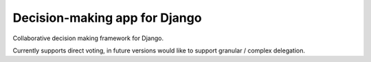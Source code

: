 Decision-making app for Django
==============================

Collaborative decision making framework for Django.

Currently supports direct voting, in future versions would like to support
granular / complex delegation.
